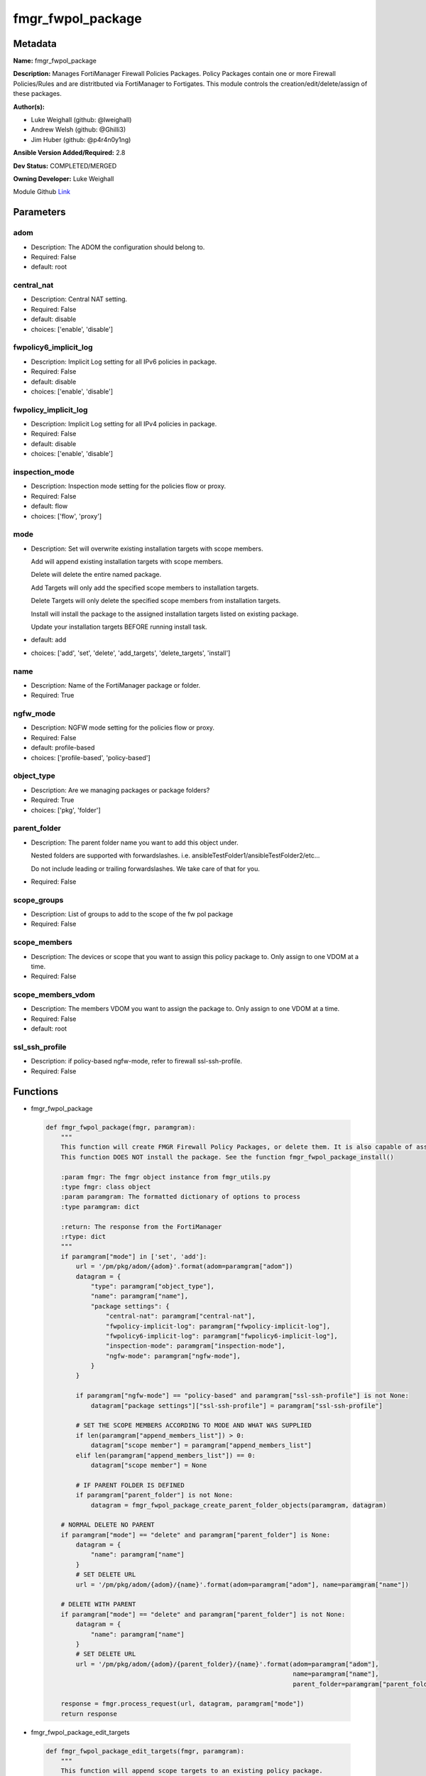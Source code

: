 ==================
fmgr_fwpol_package
==================


Metadata
--------




**Name:** fmgr_fwpol_package

**Description:** Manages FortiManager Firewall Policies Packages. Policy Packages contain one or more Firewall Policies/Rules and are distritbuted via FortiManager to Fortigates.
This module controls the creation/edit/delete/assign of these packages.


**Author(s):** 

- Luke Weighall (github: @lweighall)

- Andrew Welsh (github: @Ghilli3)

- Jim Huber (github: @p4r4n0y1ng)



**Ansible Version Added/Required:** 2.8

**Dev Status:** COMPLETED/MERGED

**Owning Developer:** Luke Weighall

.. _Link: https://github.com/ftntcorecse/fndn_ansible/blob/master/fortimanager/modules/network/fortimanager/fmgr_fwpol_package.py

Module Github Link_

Parameters
----------

adom
++++

- Description: The ADOM the configuration should belong to.

  

- Required: False

- default: root

central_nat
+++++++++++

- Description: Central NAT setting.

  

- Required: False

- default: disable

- choices: ['enable', 'disable']

fwpolicy6_implicit_log
++++++++++++++++++++++

- Description: Implicit Log setting for all IPv6 policies in package.

  

- Required: False

- default: disable

- choices: ['enable', 'disable']

fwpolicy_implicit_log
+++++++++++++++++++++

- Description: Implicit Log setting for all IPv4 policies in package.

  

- Required: False

- default: disable

- choices: ['enable', 'disable']

inspection_mode
+++++++++++++++

- Description: Inspection mode setting for the policies flow or proxy.

  

- Required: False

- default: flow

- choices: ['flow', 'proxy']

mode
++++

- Description: Set will overwrite existing installation targets with scope members.

  Add will append existing installation targets with scope members.

  Delete will delete the entire named package.

  Add Targets will only add the specified scope members to installation targets.

  Delete Targets will only delete the specified scope members from installation targets.

  Install will install the package to the assigned installation targets listed on existing package.

  Update your installation targets BEFORE running install task.

  

- default: add

- choices: ['add', 'set', 'delete', 'add_targets', 'delete_targets', 'install']

name
++++

- Description: Name of the FortiManager package or folder.

  

- Required: True

ngfw_mode
+++++++++

- Description: NGFW mode setting for the policies flow or proxy.

  

- Required: False

- default: profile-based

- choices: ['profile-based', 'policy-based']

object_type
+++++++++++

- Description: Are we managing packages or package folders?

  

- Required: True

- choices: ['pkg', 'folder']

parent_folder
+++++++++++++

- Description: The parent folder name you want to add this object under.

  Nested folders are supported with forwardslashes. i.e. ansibleTestFolder1/ansibleTestFolder2/etc...

  Do not include leading or trailing forwardslashes. We take care of that for you.

  

- Required: False

scope_groups
++++++++++++

- Description: List of groups to add to the scope of the fw pol package

  

- Required: False

scope_members
+++++++++++++

- Description: The devices or scope that you want to assign this policy package to. Only assign to one VDOM at a time.

  

- Required: False

scope_members_vdom
++++++++++++++++++

- Description: The members VDOM you want to assign the package to. Only assign to one VDOM at a time.

  

- Required: False

- default: root

ssl_ssh_profile
+++++++++++++++

- Description: if policy-based ngfw-mode, refer to firewall ssl-ssh-profile.

  

- Required: False




Functions
---------




- fmgr_fwpol_package

 .. code-block:: python

    def fmgr_fwpol_package(fmgr, paramgram):
        """
        This function will create FMGR Firewall Policy Packages, or delete them. It is also capable of assigning packages.
        This function DOES NOT install the package. See the function fmgr_fwpol_package_install()
    
        :param fmgr: The fmgr object instance from fmgr_utils.py
        :type fmgr: class object
        :param paramgram: The formatted dictionary of options to process
        :type paramgram: dict
    
        :return: The response from the FortiManager
        :rtype: dict
        """
        if paramgram["mode"] in ['set', 'add']:
            url = '/pm/pkg/adom/{adom}'.format(adom=paramgram["adom"])
            datagram = {
                "type": paramgram["object_type"],
                "name": paramgram["name"],
                "package settings": {
                    "central-nat": paramgram["central-nat"],
                    "fwpolicy-implicit-log": paramgram["fwpolicy-implicit-log"],
                    "fwpolicy6-implicit-log": paramgram["fwpolicy6-implicit-log"],
                    "inspection-mode": paramgram["inspection-mode"],
                    "ngfw-mode": paramgram["ngfw-mode"],
                }
            }
    
            if paramgram["ngfw-mode"] == "policy-based" and paramgram["ssl-ssh-profile"] is not None:
                datagram["package settings"]["ssl-ssh-profile"] = paramgram["ssl-ssh-profile"]
    
            # SET THE SCOPE MEMBERS ACCORDING TO MODE AND WHAT WAS SUPPLIED
            if len(paramgram["append_members_list"]) > 0:
                datagram["scope member"] = paramgram["append_members_list"]
            elif len(paramgram["append_members_list"]) == 0:
                datagram["scope member"] = None
    
            # IF PARENT FOLDER IS DEFINED
            if paramgram["parent_folder"] is not None:
                datagram = fmgr_fwpol_package_create_parent_folder_objects(paramgram, datagram)
    
        # NORMAL DELETE NO PARENT
        if paramgram["mode"] == "delete" and paramgram["parent_folder"] is None:
            datagram = {
                "name": paramgram["name"]
            }
            # SET DELETE URL
            url = '/pm/pkg/adom/{adom}/{name}'.format(adom=paramgram["adom"], name=paramgram["name"])
    
        # DELETE WITH PARENT
        if paramgram["mode"] == "delete" and paramgram["parent_folder"] is not None:
            datagram = {
                "name": paramgram["name"]
            }
            # SET DELETE URL
            url = '/pm/pkg/adom/{adom}/{parent_folder}/{name}'.format(adom=paramgram["adom"],
                                                                      name=paramgram["name"],
                                                                      parent_folder=paramgram["parent_folder"])
    
        response = fmgr.process_request(url, datagram, paramgram["mode"])
        return response
    
    

- fmgr_fwpol_package_edit_targets

 .. code-block:: python

    def fmgr_fwpol_package_edit_targets(fmgr, paramgram):
        """
        This function will append scope targets to an existing policy package.
    
        :param fmgr: The fmgr object instance from fmgr_utils.py
        :type fmgr: class object
        :param paramgram: The formatted dictionary of options to process
        :type paramgram: dict
    
        :return: The response from the FortiManager
        :rtype: dict
        """
        # MERGE APPEND AND EXISTING MEMBERS LISTS BASED ON MODE
        method = None
        members_list = None
        if paramgram["mode"] == "add_targets":
            method = FMGRMethods.ADD
            members_list = paramgram["append_members_list"]
            for member in paramgram["existing_members_list"]:
                if member not in members_list:
                    members_list.append(member)
    
        elif paramgram["mode"] == "delete_targets":
            method = FMGRMethods.DELETE
            members_list = list()
            for member in paramgram["append_members_list"]:
                if member in paramgram["existing_members_list"]:
                    members_list.append(member)
        datagram = {
            "data": members_list
        }
    
        if paramgram["parent_folder"] is not None:
            url = '/pm/pkg/adom/{adom}/{parent_folder}/{name}/scope member'.format(adom=paramgram["adom"],
                                                                                   name=paramgram["name"],
                                                                                   parent_folder=paramgram["parent_folder"])
        elif paramgram["parent_folder"] is None:
            url = '/pm/pkg/adom/{adom}/{name}/scope member'.format(adom=paramgram["adom"],
                                                                   name=paramgram["name"])
        response = fmgr.process_request(url, datagram, method)
        return response
    
    

- fmgr_fwpol_package_folder

 .. code-block:: python

    def fmgr_fwpol_package_folder(fmgr, paramgram):
        """
        This function will create folders for firewall packages. It can create down to two levels deep.
        We haven't yet tested for any more layers below two levels.
        parent_folders for multiple levels may need to defined as "level1/level2/level3" for the URL parameters and such.
    
        :param fmgr: The fmgr object instance from fmgr_utils.py
        :type fmgr: class object
        :param paramgram: The formatted dictionary of options to process
        :type paramgram: dict
    
        :return: The response from the FortiManager
        :rtype: dict
        """
        if paramgram["mode"] in ['set', 'add']:
            url = '/pm/pkg/adom/{adom}'.format(adom=paramgram["adom"])
    
            datagram = {
                "type": paramgram["object_type"],
                "name": paramgram["name"],
            }
    
            # IF PARENT FOLDER IS DEFINED
            if paramgram["parent_folder"] is not None:
                datagram = fmgr_fwpol_package_create_parent_folder_objects(paramgram, datagram)
    
        # NORMAL DELETE NO PARENT
        if paramgram["mode"] == "delete" and paramgram["parent_folder"] is None:
            datagram = {
                "name": paramgram["name"]
            }
            # SET DELETE URL
            url = '/pm/pkg/adom/{adom}/{name}'.format(adom=paramgram["adom"], name=paramgram["name"])
    
        # DELETE WITH PARENT
        if paramgram["mode"] == "delete" and paramgram["parent_folder"] is not None:
            datagram = {
                "name": paramgram["name"]
            }
            # SET DELETE URL
            url = '/pm/pkg/adom/{adom}/{parent_folder}/{name}'.format(adom=paramgram["adom"],
                                                                      name=paramgram["name"],
                                                                      parent_folder=paramgram["parent_folder"])
    
        response = fmgr.process_request(url, datagram, paramgram["mode"])
        return response
    
    

- fmgr_fwpol_package_install

 .. code-block:: python

    def fmgr_fwpol_package_install(fmgr, paramgram):
        """
        This method/function installs FMGR FW Policy Packages to the scope members defined in the playbook.
    
        :param fmgr: The fmgr object instance from fmgr_utils.py
        :type fmgr: class object
        :param paramgram: The formatted dictionary of options to process
        :type paramgram: dict
    
        :return: The response from the FortiManager
        :rtype: dict
        """
        datagram = {
            "adom": paramgram["adom"],
            "pkg": paramgram["name"],
        }
        if paramgram["parent_folder"]:
            new_path = str(paramgram["parent_folder"]) + "/" + str(paramgram["name"])
            datagram["pkg"] = new_path
    
        # EXECUTE THE INSTALL REQUEST
        url = '/securityconsole/install/package'
        response = fmgr.process_request(url, datagram, FMGRMethods.EXEC)
        return response
    
    

- fmgr_fwpol_package_get_details

 .. code-block:: python

    def fmgr_fwpol_package_get_details(fmgr, paramgram):
        """
        This method/function will attempt to get existing package details, and append findings to the paramgram.
        If nothing is found, the paramgram additions are simply empty.
    
        :param fmgr: The fmgr object instance from fmgr_utils.py
        :type fmgr: class object
        :param paramgram: The formatted dictionary of options to process
        :type paramgram: dict
    
        :return: The response from the FortiManager
        :rtype: dict
        """
        # CHECK FOR SCOPE MEMBERS AND CREATE THAT MEMBERS LIST
        # WE MUST PROPERLY FORMAT THE JSON FOR SCOPE MEMBERS WITH VDOMS
        members_list = list()
        if paramgram["scope_members"] is not None and paramgram["mode"] in ['add', 'set', 'add_targets', 'delete_targets']:
            if isinstance(paramgram["scope_members"], list):
                members = paramgram["scope_members"]
            if isinstance(paramgram["scope_members"], str):
                members = FMGRCommon.split_comma_strings_into_lists(paramgram["scope_members"])
            for member in members:
                scope_dict = {
                    "name": member,
                    "vdom": paramgram["scope_members_vdom"],
                }
                members_list.append(scope_dict)
    
        # CHECK FOR SCOPE GROUPS AND ADD THAT TO THE MEMBERS LIST
        # WE MUST PROPERLY FORMAT THE JSON FOR SCOPE GROUPS
        if paramgram["scope_groups"] is not None and paramgram["mode"] in ['add', 'set', 'add_targets', 'delete_targets']:
            if isinstance(paramgram["scope_groups"], list):
                members = paramgram["scope_groups"]
            if isinstance(paramgram["scope_groups"], str):
                members = FMGRCommon.split_comma_strings_into_lists(paramgram["scope_groups"])
            for member in members:
                scope_dict = {
                    "name": member
                }
                members_list.append(scope_dict)
    
        # CHECK FOR AN EXISTING POLICY PACKAGE, AND GET ITS MEMBERS SO WE DON'T OVERWRITE THEM WITH NOTHING
        pol_datagram = {"type": paramgram["object_type"], "name": paramgram["name"]}
        if paramgram["parent_folder"]:
            pol_package_url = '/pm/pkg/adom/{adom}/{folder}/{pkg_name}'.format(adom=paramgram["adom"],
                                                                               pkg_name=paramgram["name"],
                                                                               folder=paramgram["parent_folder"])
        else:
            pol_package_url = '/pm/pkg/adom/{adom}/{pkg_name}'.format(adom=paramgram["adom"],
                                                                      pkg_name=paramgram["name"])
        pol_package = fmgr.process_request(pol_package_url, pol_datagram, FMGRMethods.GET)
        existing_members = None
        package_exists = None
        if len(pol_package) == 2:
            package_exists = True
            try:
                existing_members = pol_package[1]["scope member"]
            except Exception as err:
                existing_members = list()
        else:
            package_exists = False
    
        # ADD COLLECTED DATA TO PARAMGRAM FOR USE IN METHODS
        paramgram["existing_members_list"] = existing_members
        paramgram["append_members_list"] = members_list
        paramgram["package_exists"] = package_exists
    
        return paramgram
    
    

- fmgr_fwpol_package_create_parent_folder_objects

 .. code-block:: python

    def fmgr_fwpol_package_create_parent_folder_objects(paramgram, datagram):
        """
        This function/method will take a paramgram with parent folders defined, and create the proper structure
        so that objects are nested correctly.
    
        :param paramgram: The paramgram used
        :type paramgram: dict
        :param datagram: The datagram, so far, as created by another function.
        :type datagram: dict
    
        :return: new_datagram
        """
        # SPLIT THE PARENT FOLDER INTO A LIST BASED ON FORWARD SLASHES
        # FORM THE DATAGRAM USING TEMPLATE ABOVE WITH THE PACKAGE NESTED IN A SUBOBJ
        subobj_list = list()
        subobj_list.append(datagram)
        new_datagram = {
            "type": "folder",
            "name": paramgram["parent_folder"],
            "subobj": subobj_list
        }
        parent_folders = paramgram["parent_folder"].split("/")
        # LOOP THROUGH PARENT FOLDERS AND ADD AS MANY SUB OBJECT NESTED DICTS AS REQUIRED
        # WE'RE BUILDING THE SUBOBJ NESTED OBJECT "INSIDE OUT"
        num_of_parents = len(parent_folders)
        if num_of_parents > 1:
            parent_list_position = num_of_parents - 1
            # REPLACE THE EXISTING PARENT FOLDER STRING WITH SLASHES, WITH THE BOTTOM MOST NESTED FOLDER
            new_datagram["name"] = parent_folders[parent_list_position]
            parent_list_position -= 1
            while parent_list_position >= 0:
                new_subobj_list = list()
                new_subobj_list.append(new_datagram)
                new_datagram = {
                    "type": "folder",
                    "name": parent_folders[parent_list_position],
                    "subobj": new_subobj_list
                }
                parent_list_position -= 1
            # SET DATAGRAM TO THE NEWLY NESTED DATAGRAM
        return new_datagram
    
    

- main

 .. code-block:: python

    def main():
        argument_spec = dict(
            adom=dict(required=False, type="str", default="root"),
            mode=dict(choices=["add", "set", "delete", "add_targets", "delete_targets", "install"],
                      type="str", default="add"),
    
            name=dict(required=False, type="str"),
            object_type=dict(required=True, type="str", choices=['pkg', 'folder']),
            central_nat=dict(required=False, type="str", default="disable", choices=['enable', 'disable']),
            fwpolicy_implicit_log=dict(required=False, type="str", default="disable", choices=['enable', 'disable']),
            fwpolicy6_implicit_log=dict(required=False, type="str", default="disable", choices=['enable', 'disable']),
            inspection_mode=dict(required=False, type="str", default="flow", choices=['flow', 'proxy']),
            ngfw_mode=dict(required=False, type="str", default="profile-based", choices=['profile-based', 'policy-based']),
            ssl_ssh_profile=dict(required=False, type="str"),
            scope_groups=dict(required=False, type="str"),
            scope_members=dict(required=False, type="str"),
            scope_members_vdom=dict(required=False, type="str", default="root"),
            parent_folder=dict(required=False, type="str"),
    
        )
        module = AnsibleModule(argument_spec=argument_spec, supports_check_mode=False,)
        # MODULE DATAGRAM
        paramgram = {
            "adom": module.params["adom"],
            "name": module.params["name"],
            "mode": module.params["mode"],
            "object_type": module.params["object_type"],
            "central-nat": module.params["central_nat"],
            "fwpolicy-implicit-log": module.params["fwpolicy_implicit_log"],
            "fwpolicy6-implicit-log": module.params["fwpolicy6_implicit_log"],
            "inspection-mode": module.params["inspection_mode"],
            "ngfw-mode": module.params["ngfw_mode"],
            "ssl-ssh-profile": module.params["ssl_ssh_profile"],
            "scope_groups": module.params["scope_groups"],
            "scope_members": module.params["scope_members"],
            "scope_members_vdom": module.params["scope_members_vdom"],
            "parent_folder": module.params["parent_folder"],
            "append_members_list": list(),
            "existing_members_list": list(),
            "package_exists": None,
        }
        module.paramgram = paramgram
        fmgr = None
        if module._socket_path:
            connection = Connection(module._socket_path)
            fmgr = FortiManagerHandler(connection, module)
            fmgr.tools = FMGRCommon()
        else:
            module.fail_json(**FAIL_SOCKET_MSG)
    
        # BEGIN MODULE-SPECIFIC LOGIC -- THINGS NEED TO HAPPEN DEPENDING ON THE ENDPOINT AND OPERATION
        results = DEFAULT_RESULT_OBJ
    
        # QUERY FORTIMANAGER FOR EXISTING PACKAGE DETAILS AND UPDATE PARAMGRAM
        paramgram = fmgr_fwpol_package_get_details(fmgr, paramgram)
    
        try:
            if paramgram["object_type"] == "pkg" and paramgram["mode"] in ["add", "set", "delete"]:
                results = fmgr_fwpol_package(fmgr, paramgram)
                fmgr.govern_response(module=module, results=results,
                                     ansible_facts=fmgr.construct_ansible_facts(results, module.params, paramgram))
        except Exception as err:
            raise FMGBaseException(err)
    
        try:
            if paramgram["object_type"] == "pkg" and paramgram["package_exists"] \
                    and len(paramgram["append_members_list"]) > 0 \
                    and paramgram["mode"] in ['add_targets', 'delete_targets']:
                results = fmgr_fwpol_package_edit_targets(fmgr, paramgram)
                fmgr.govern_response(module=module, results=results,
                                     ansible_facts=fmgr.construct_ansible_facts(results, module.params, paramgram))
        except Exception as err:
            raise FMGBaseException(err)
    
        try:
            # IF THE object_type IS FOLDER LETS RUN THAT METHOD
            if paramgram["object_type"] == "folder":
                results = fmgr_fwpol_package_folder(fmgr, paramgram)
                fmgr.govern_response(module=module, results=results,
                                     ansible_facts=fmgr.construct_ansible_facts(results, module.params, paramgram))
        except Exception as err:
            raise FMGBaseException(err)
    
        try:
            # IF THE object_type IS INSTALL AND NEEDED PARAMETERS ARE DEFINED INSTALL THE PACKAGE
            if paramgram["name"] is not None and paramgram["object_type"] == "pkg" and paramgram["mode"] == "install":
                results = fmgr_fwpol_package_install(fmgr, paramgram)
                fmgr.govern_response(module=module, results=results,
                                     ansible_facts=fmgr.construct_ansible_facts(results, module.params, paramgram))
        except Exception as err:
            raise FMGBaseException(err)
    
        return module.exit_json(**results[1])
    
    



Module Source Code
------------------

.. code-block:: python

    #!/usr/bin/python
    #
    # This file is part of Ansible
    #
    # Ansible is free software: you can redistribute it and/or modify
    # it under the terms of the GNU General Public License as published by
    # the Free Software Foundation, either version 3 of the License, or
    # (at your option) any later version.
    #
    # Ansible is distributed in the hope that it will be useful,
    # but WITHOUT ANY WARRANTY; without even the implied warranty of
    # MERCHANTABILITY or FITNESS FOR A PARTICULAR PURPOSE.  See the
    # GNU General Public License for more details.
    #
    # You should have received a copy of the GNU General Public License
    # along with Ansible.  If not, see <http://www.gnu.org/licenses/>.
    #
    
    from __future__ import absolute_import, division, print_function
    __metaclass__ = type
    
    ANSIBLE_METADATA = {
        "metadata_version": "1.1",
        "status": ["preview"],
        "supported_by": "community"
    }
    
    DOCUMENTATION = '''
    ---
    module: fmgr_fwpol_package
    version_added: "2.8"
    notes:
        - Full Documentation at U(https://ftnt-ansible-docs.readthedocs.io/en/latest/).
        - Revision Comments April 2nd 2019
            - Couldn't append to installation target list, only send a complete list. We've added modes for adding and
              deleting targets for policy packages.
            - Install mode has been added. Scope_members is no longer taken into account when mode = install.
              Only the existing installation targets on the package will be used. Update installation targets before.
            - Nested folders and packages now work properly. Before they were not.
            - When using modes "add" or "set" with object_type = "pkg" the installation targets are STILL OVERWRITTEN with
              what was supplied under scope_members and scope_groups. Use the add_targets or delete_targets mode first.
            - When using "add_targets" or "delete_targets" for changing installation targets, only scope_members or
              scope_groups is considered for changes to the package. To edit the package settings themselves, use "set".
    author:
        - Luke Weighall (@lweighall)
        - Andrew Welsh (@Ghilli3)
        - Jim Huber (@p4r4n0y1ng)
    short_description: Manages FortiManager Firewall Policies Packages.
    description:
      -  Manages FortiManager Firewall Policies Packages. Policy Packages contain one or more Firewall Policies/Rules and
         are distritbuted via FortiManager to Fortigates.
      -  This module controls the creation/edit/delete/assign of these packages.
    
    options:
      adom:
        description:
          - The ADOM the configuration should belong to.
        required: false
        default: root
    
      mode:
        description:
          - Set will overwrite existing installation targets with scope members.
          - Add will append existing installation targets with scope members.
          - Delete will delete the entire named package.
          - Add Targets will only add the specified scope members to installation targets.
          - Delete Targets will only delete the specified scope members from installation targets.
          - Install will install the package to the assigned installation targets listed on existing package.
          - Update your installation targets BEFORE running install task.
        choices: ['add', 'set', 'delete', 'add_targets', 'delete_targets', 'install']
        default: add
    
      name:
        description:
          - Name of the FortiManager package or folder.
        required: True
    
      object_type:
        description:
          - Are we managing packages or package folders?
        required: True
        choices: ['pkg','folder']
    
      central_nat:
        description:
          - Central NAT setting.
        required: false
        choices: ['enable', 'disable']
        default: disable
    
      fwpolicy_implicit_log:
        description:
          - Implicit Log setting for all IPv4 policies in package.
        required: false
        choices: ['enable', 'disable']
        default: disable
    
      fwpolicy6_implicit_log:
        description:
          - Implicit Log setting for all IPv6 policies in package.
        required: false
        choices: ['enable', 'disable']
        default: disable
    
      inspection_mode:
        description:
          - Inspection mode setting for the policies flow or proxy.
        required: false
        choices: ['flow', 'proxy']
        default: flow
    
      ngfw_mode:
        description:
          - NGFW mode setting for the policies flow or proxy.
        required: false
        choices: ['profile-based', 'policy-based']
        default: profile-based
    
      ssl_ssh_profile:
        description:
          - if policy-based ngfw-mode, refer to firewall ssl-ssh-profile.
        required: false
    
      scope_groups:
        description:
          - List of groups to add to the scope of the fw pol package
        required: false
    
      scope_members:
        description:
          - The devices or scope that you want to assign this policy package to. Only assign to one VDOM at a time.
        required: false
    
      scope_members_vdom:
        description:
          - The members VDOM you want to assign the package to. Only assign to one VDOM at a time.
        required: false
        default: root
    
      parent_folder:
        description:
          - The parent folder name you want to add this object under.
          - Nested folders are supported with forwardslashes. i.e. ansibleTestFolder1/ansibleTestFolder2/etc...
          - Do not include leading or trailing forwardslashes. We take care of that for you.
        required: false
    '''
    
    
    EXAMPLES = '''
    - name: CREATE BASIC POLICY PACKAGE
      fmgr_fwpol_package:
        adom: "ansible"
        mode: "add"
        name: "testPackage"
        object_type: "pkg"
    
    - name: ADD PACKAGE WITH TARGETS
      fmgr_fwpol_package:
        mode: "add"
        adom: "ansible"
        name: "ansibleTestPackage1"
        object_type: "pkg"
        inspection_mode: "flow"
        ngfw_mode: "profile-based"
        scope_members: "seattle-fgt02, seattle-fgt03"
    
    - name: ADD FOLDER
      fmgr_fwpol_package:
        mode: "add"
        adom: "ansible"
        name: "ansibleTestFolder1"
        object_type: "folder"
    
    - name: ADD PACKAGE INTO PARENT FOLDER
      fmgr_fwpol_package:
        mode: "set"
        adom: "ansible"
        name: "ansibleTestPackage2"
        object_type: "pkg"
        parent_folder: "ansibleTestFolder1"
    
    - name: ADD FOLDER INTO PARENT FOLDER
      fmgr_fwpol_package:
        mode: "set"
        adom: "ansible"
        name: "ansibleTestFolder2"
        object_type: "folder"
        parent_folder: "ansibleTestFolder1"
    
    - name: INSTALL PACKAGE
      fmgr_fwpol_package:
        mode: "install"
        adom: "ansible"
        name: "ansibleTestPackage1"
    
    - name: REMOVE PACKAGE
      fmgr_fwpol_package:
        mode: "delete"
        adom: "ansible"
        name: "ansibleTestPackage1"
        object_type: "pkg"
    
    - name: REMOVE NESTED PACKAGE
      fmgr_fwpol_package:
        mode: "delete"
        adom: "ansible"
        name: "ansibleTestPackage2"
        object_type: "pkg"
        parent_folder: "ansibleTestFolder1"
    
    - name: REMOVE NESTED FOLDER
      fmgr_fwpol_package:
        mode: "delete"
        adom: "ansible"
        name: "ansibleTestFolder2"
        object_type: "folder"
        parent_folder: "ansibleTestFolder1"
    
    - name: REMOVE FOLDER
      fmgr_fwpol_package:
        mode: "delete"
        adom: "ansible"
        name: "ansibleTestFolder1"
        object_type: "folder"
    '''
    RETURN = """
    api_result:
      description: full API response, includes status code and message
      returned: always
      type: str
    """
    
    from ansible.module_utils.basic import AnsibleModule
    from ansible.module_utils.connection import Connection
    from ansible.module_utils.network.fortimanager.fortimanager import FortiManagerHandler
    from ansible.module_utils.network.fortimanager.common import FMGBaseException
    from ansible.module_utils.network.fortimanager.common import FMGRCommon
    from ansible.module_utils.network.fortimanager.common import DEFAULT_RESULT_OBJ
    from ansible.module_utils.network.fortimanager.common import FAIL_SOCKET_MSG
    from ansible.module_utils.network.fortimanager.common import FMGRMethods
    
    
    def fmgr_fwpol_package(fmgr, paramgram):
        """
        This function will create FMGR Firewall Policy Packages, or delete them. It is also capable of assigning packages.
        This function DOES NOT install the package. See the function fmgr_fwpol_package_install()
    
        :param fmgr: The fmgr object instance from fmgr_utils.py
        :type fmgr: class object
        :param paramgram: The formatted dictionary of options to process
        :type paramgram: dict
    
        :return: The response from the FortiManager
        :rtype: dict
        """
        if paramgram["mode"] in ['set', 'add']:
            url = '/pm/pkg/adom/{adom}'.format(adom=paramgram["adom"])
            datagram = {
                "type": paramgram["object_type"],
                "name": paramgram["name"],
                "package settings": {
                    "central-nat": paramgram["central-nat"],
                    "fwpolicy-implicit-log": paramgram["fwpolicy-implicit-log"],
                    "fwpolicy6-implicit-log": paramgram["fwpolicy6-implicit-log"],
                    "inspection-mode": paramgram["inspection-mode"],
                    "ngfw-mode": paramgram["ngfw-mode"],
                }
            }
    
            if paramgram["ngfw-mode"] == "policy-based" and paramgram["ssl-ssh-profile"] is not None:
                datagram["package settings"]["ssl-ssh-profile"] = paramgram["ssl-ssh-profile"]
    
            # SET THE SCOPE MEMBERS ACCORDING TO MODE AND WHAT WAS SUPPLIED
            if len(paramgram["append_members_list"]) > 0:
                datagram["scope member"] = paramgram["append_members_list"]
            elif len(paramgram["append_members_list"]) == 0:
                datagram["scope member"] = None
    
            # IF PARENT FOLDER IS DEFINED
            if paramgram["parent_folder"] is not None:
                datagram = fmgr_fwpol_package_create_parent_folder_objects(paramgram, datagram)
    
        # NORMAL DELETE NO PARENT
        if paramgram["mode"] == "delete" and paramgram["parent_folder"] is None:
            datagram = {
                "name": paramgram["name"]
            }
            # SET DELETE URL
            url = '/pm/pkg/adom/{adom}/{name}'.format(adom=paramgram["adom"], name=paramgram["name"])
    
        # DELETE WITH PARENT
        if paramgram["mode"] == "delete" and paramgram["parent_folder"] is not None:
            datagram = {
                "name": paramgram["name"]
            }
            # SET DELETE URL
            url = '/pm/pkg/adom/{adom}/{parent_folder}/{name}'.format(adom=paramgram["adom"],
                                                                      name=paramgram["name"],
                                                                      parent_folder=paramgram["parent_folder"])
    
        response = fmgr.process_request(url, datagram, paramgram["mode"])
        return response
    
    
    def fmgr_fwpol_package_edit_targets(fmgr, paramgram):
        """
        This function will append scope targets to an existing policy package.
    
        :param fmgr: The fmgr object instance from fmgr_utils.py
        :type fmgr: class object
        :param paramgram: The formatted dictionary of options to process
        :type paramgram: dict
    
        :return: The response from the FortiManager
        :rtype: dict
        """
        # MERGE APPEND AND EXISTING MEMBERS LISTS BASED ON MODE
        method = None
        members_list = None
        if paramgram["mode"] == "add_targets":
            method = FMGRMethods.ADD
            members_list = paramgram["append_members_list"]
            for member in paramgram["existing_members_list"]:
                if member not in members_list:
                    members_list.append(member)
    
        elif paramgram["mode"] == "delete_targets":
            method = FMGRMethods.DELETE
            members_list = list()
            for member in paramgram["append_members_list"]:
                if member in paramgram["existing_members_list"]:
                    members_list.append(member)
        datagram = {
            "data": members_list
        }
    
        if paramgram["parent_folder"] is not None:
            url = '/pm/pkg/adom/{adom}/{parent_folder}/{name}/scope member'.format(adom=paramgram["adom"],
                                                                                   name=paramgram["name"],
                                                                                   parent_folder=paramgram["parent_folder"])
        elif paramgram["parent_folder"] is None:
            url = '/pm/pkg/adom/{adom}/{name}/scope member'.format(adom=paramgram["adom"],
                                                                   name=paramgram["name"])
        response = fmgr.process_request(url, datagram, method)
        return response
    
    
    def fmgr_fwpol_package_folder(fmgr, paramgram):
        """
        This function will create folders for firewall packages. It can create down to two levels deep.
        We haven't yet tested for any more layers below two levels.
        parent_folders for multiple levels may need to defined as "level1/level2/level3" for the URL parameters and such.
    
        :param fmgr: The fmgr object instance from fmgr_utils.py
        :type fmgr: class object
        :param paramgram: The formatted dictionary of options to process
        :type paramgram: dict
    
        :return: The response from the FortiManager
        :rtype: dict
        """
        if paramgram["mode"] in ['set', 'add']:
            url = '/pm/pkg/adom/{adom}'.format(adom=paramgram["adom"])
    
            datagram = {
                "type": paramgram["object_type"],
                "name": paramgram["name"],
            }
    
            # IF PARENT FOLDER IS DEFINED
            if paramgram["parent_folder"] is not None:
                datagram = fmgr_fwpol_package_create_parent_folder_objects(paramgram, datagram)
    
        # NORMAL DELETE NO PARENT
        if paramgram["mode"] == "delete" and paramgram["parent_folder"] is None:
            datagram = {
                "name": paramgram["name"]
            }
            # SET DELETE URL
            url = '/pm/pkg/adom/{adom}/{name}'.format(adom=paramgram["adom"], name=paramgram["name"])
    
        # DELETE WITH PARENT
        if paramgram["mode"] == "delete" and paramgram["parent_folder"] is not None:
            datagram = {
                "name": paramgram["name"]
            }
            # SET DELETE URL
            url = '/pm/pkg/adom/{adom}/{parent_folder}/{name}'.format(adom=paramgram["adom"],
                                                                      name=paramgram["name"],
                                                                      parent_folder=paramgram["parent_folder"])
    
        response = fmgr.process_request(url, datagram, paramgram["mode"])
        return response
    
    
    def fmgr_fwpol_package_install(fmgr, paramgram):
        """
        This method/function installs FMGR FW Policy Packages to the scope members defined in the playbook.
    
        :param fmgr: The fmgr object instance from fmgr_utils.py
        :type fmgr: class object
        :param paramgram: The formatted dictionary of options to process
        :type paramgram: dict
    
        :return: The response from the FortiManager
        :rtype: dict
        """
        datagram = {
            "adom": paramgram["adom"],
            "pkg": paramgram["name"],
        }
        if paramgram["parent_folder"]:
            new_path = str(paramgram["parent_folder"]) + "/" + str(paramgram["name"])
            datagram["pkg"] = new_path
    
        # EXECUTE THE INSTALL REQUEST
        url = '/securityconsole/install/package'
        response = fmgr.process_request(url, datagram, FMGRMethods.EXEC)
        return response
    
    
    def fmgr_fwpol_package_get_details(fmgr, paramgram):
        """
        This method/function will attempt to get existing package details, and append findings to the paramgram.
        If nothing is found, the paramgram additions are simply empty.
    
        :param fmgr: The fmgr object instance from fmgr_utils.py
        :type fmgr: class object
        :param paramgram: The formatted dictionary of options to process
        :type paramgram: dict
    
        :return: The response from the FortiManager
        :rtype: dict
        """
        # CHECK FOR SCOPE MEMBERS AND CREATE THAT MEMBERS LIST
        # WE MUST PROPERLY FORMAT THE JSON FOR SCOPE MEMBERS WITH VDOMS
        members_list = list()
        if paramgram["scope_members"] is not None and paramgram["mode"] in ['add', 'set', 'add_targets', 'delete_targets']:
            if isinstance(paramgram["scope_members"], list):
                members = paramgram["scope_members"]
            if isinstance(paramgram["scope_members"], str):
                members = FMGRCommon.split_comma_strings_into_lists(paramgram["scope_members"])
            for member in members:
                scope_dict = {
                    "name": member,
                    "vdom": paramgram["scope_members_vdom"],
                }
                members_list.append(scope_dict)
    
        # CHECK FOR SCOPE GROUPS AND ADD THAT TO THE MEMBERS LIST
        # WE MUST PROPERLY FORMAT THE JSON FOR SCOPE GROUPS
        if paramgram["scope_groups"] is not None and paramgram["mode"] in ['add', 'set', 'add_targets', 'delete_targets']:
            if isinstance(paramgram["scope_groups"], list):
                members = paramgram["scope_groups"]
            if isinstance(paramgram["scope_groups"], str):
                members = FMGRCommon.split_comma_strings_into_lists(paramgram["scope_groups"])
            for member in members:
                scope_dict = {
                    "name": member
                }
                members_list.append(scope_dict)
    
        # CHECK FOR AN EXISTING POLICY PACKAGE, AND GET ITS MEMBERS SO WE DON'T OVERWRITE THEM WITH NOTHING
        pol_datagram = {"type": paramgram["object_type"], "name": paramgram["name"]}
        if paramgram["parent_folder"]:
            pol_package_url = '/pm/pkg/adom/{adom}/{folder}/{pkg_name}'.format(adom=paramgram["adom"],
                                                                               pkg_name=paramgram["name"],
                                                                               folder=paramgram["parent_folder"])
        else:
            pol_package_url = '/pm/pkg/adom/{adom}/{pkg_name}'.format(adom=paramgram["adom"],
                                                                      pkg_name=paramgram["name"])
        pol_package = fmgr.process_request(pol_package_url, pol_datagram, FMGRMethods.GET)
        existing_members = None
        package_exists = None
        if len(pol_package) == 2:
            package_exists = True
            try:
                existing_members = pol_package[1]["scope member"]
            except Exception as err:
                existing_members = list()
        else:
            package_exists = False
    
        # ADD COLLECTED DATA TO PARAMGRAM FOR USE IN METHODS
        paramgram["existing_members_list"] = existing_members
        paramgram["append_members_list"] = members_list
        paramgram["package_exists"] = package_exists
    
        return paramgram
    
    
    def fmgr_fwpol_package_create_parent_folder_objects(paramgram, datagram):
        """
        This function/method will take a paramgram with parent folders defined, and create the proper structure
        so that objects are nested correctly.
    
        :param paramgram: The paramgram used
        :type paramgram: dict
        :param datagram: The datagram, so far, as created by another function.
        :type datagram: dict
    
        :return: new_datagram
        """
        # SPLIT THE PARENT FOLDER INTO A LIST BASED ON FORWARD SLASHES
        # FORM THE DATAGRAM USING TEMPLATE ABOVE WITH THE PACKAGE NESTED IN A SUBOBJ
        subobj_list = list()
        subobj_list.append(datagram)
        new_datagram = {
            "type": "folder",
            "name": paramgram["parent_folder"],
            "subobj": subobj_list
        }
        parent_folders = paramgram["parent_folder"].split("/")
        # LOOP THROUGH PARENT FOLDERS AND ADD AS MANY SUB OBJECT NESTED DICTS AS REQUIRED
        # WE'RE BUILDING THE SUBOBJ NESTED OBJECT "INSIDE OUT"
        num_of_parents = len(parent_folders)
        if num_of_parents > 1:
            parent_list_position = num_of_parents - 1
            # REPLACE THE EXISTING PARENT FOLDER STRING WITH SLASHES, WITH THE BOTTOM MOST NESTED FOLDER
            new_datagram["name"] = parent_folders[parent_list_position]
            parent_list_position -= 1
            while parent_list_position >= 0:
                new_subobj_list = list()
                new_subobj_list.append(new_datagram)
                new_datagram = {
                    "type": "folder",
                    "name": parent_folders[parent_list_position],
                    "subobj": new_subobj_list
                }
                parent_list_position -= 1
            # SET DATAGRAM TO THE NEWLY NESTED DATAGRAM
        return new_datagram
    
    
    def main():
        argument_spec = dict(
            adom=dict(required=False, type="str", default="root"),
            mode=dict(choices=["add", "set", "delete", "add_targets", "delete_targets", "install"],
                      type="str", default="add"),
    
            name=dict(required=False, type="str"),
            object_type=dict(required=True, type="str", choices=['pkg', 'folder']),
            central_nat=dict(required=False, type="str", default="disable", choices=['enable', 'disable']),
            fwpolicy_implicit_log=dict(required=False, type="str", default="disable", choices=['enable', 'disable']),
            fwpolicy6_implicit_log=dict(required=False, type="str", default="disable", choices=['enable', 'disable']),
            inspection_mode=dict(required=False, type="str", default="flow", choices=['flow', 'proxy']),
            ngfw_mode=dict(required=False, type="str", default="profile-based", choices=['profile-based', 'policy-based']),
            ssl_ssh_profile=dict(required=False, type="str"),
            scope_groups=dict(required=False, type="str"),
            scope_members=dict(required=False, type="str"),
            scope_members_vdom=dict(required=False, type="str", default="root"),
            parent_folder=dict(required=False, type="str"),
    
        )
        module = AnsibleModule(argument_spec=argument_spec, supports_check_mode=False,)
        # MODULE DATAGRAM
        paramgram = {
            "adom": module.params["adom"],
            "name": module.params["name"],
            "mode": module.params["mode"],
            "object_type": module.params["object_type"],
            "central-nat": module.params["central_nat"],
            "fwpolicy-implicit-log": module.params["fwpolicy_implicit_log"],
            "fwpolicy6-implicit-log": module.params["fwpolicy6_implicit_log"],
            "inspection-mode": module.params["inspection_mode"],
            "ngfw-mode": module.params["ngfw_mode"],
            "ssl-ssh-profile": module.params["ssl_ssh_profile"],
            "scope_groups": module.params["scope_groups"],
            "scope_members": module.params["scope_members"],
            "scope_members_vdom": module.params["scope_members_vdom"],
            "parent_folder": module.params["parent_folder"],
            "append_members_list": list(),
            "existing_members_list": list(),
            "package_exists": None,
        }
        module.paramgram = paramgram
        fmgr = None
        if module._socket_path:
            connection = Connection(module._socket_path)
            fmgr = FortiManagerHandler(connection, module)
            fmgr.tools = FMGRCommon()
        else:
            module.fail_json(**FAIL_SOCKET_MSG)
    
        # BEGIN MODULE-SPECIFIC LOGIC -- THINGS NEED TO HAPPEN DEPENDING ON THE ENDPOINT AND OPERATION
        results = DEFAULT_RESULT_OBJ
    
        # QUERY FORTIMANAGER FOR EXISTING PACKAGE DETAILS AND UPDATE PARAMGRAM
        paramgram = fmgr_fwpol_package_get_details(fmgr, paramgram)
    
        try:
            if paramgram["object_type"] == "pkg" and paramgram["mode"] in ["add", "set", "delete"]:
                results = fmgr_fwpol_package(fmgr, paramgram)
                fmgr.govern_response(module=module, results=results,
                                     ansible_facts=fmgr.construct_ansible_facts(results, module.params, paramgram))
        except Exception as err:
            raise FMGBaseException(err)
    
        try:
            if paramgram["object_type"] == "pkg" and paramgram["package_exists"] \
                    and len(paramgram["append_members_list"]) > 0 \
                    and paramgram["mode"] in ['add_targets', 'delete_targets']:
                results = fmgr_fwpol_package_edit_targets(fmgr, paramgram)
                fmgr.govern_response(module=module, results=results,
                                     ansible_facts=fmgr.construct_ansible_facts(results, module.params, paramgram))
        except Exception as err:
            raise FMGBaseException(err)
    
        try:
            # IF THE object_type IS FOLDER LETS RUN THAT METHOD
            if paramgram["object_type"] == "folder":
                results = fmgr_fwpol_package_folder(fmgr, paramgram)
                fmgr.govern_response(module=module, results=results,
                                     ansible_facts=fmgr.construct_ansible_facts(results, module.params, paramgram))
        except Exception as err:
            raise FMGBaseException(err)
    
        try:
            # IF THE object_type IS INSTALL AND NEEDED PARAMETERS ARE DEFINED INSTALL THE PACKAGE
            if paramgram["name"] is not None and paramgram["object_type"] == "pkg" and paramgram["mode"] == "install":
                results = fmgr_fwpol_package_install(fmgr, paramgram)
                fmgr.govern_response(module=module, results=results,
                                     ansible_facts=fmgr.construct_ansible_facts(results, module.params, paramgram))
        except Exception as err:
            raise FMGBaseException(err)
    
        return module.exit_json(**results[1])
    
    
    if __name__ == "__main__":
        main()


